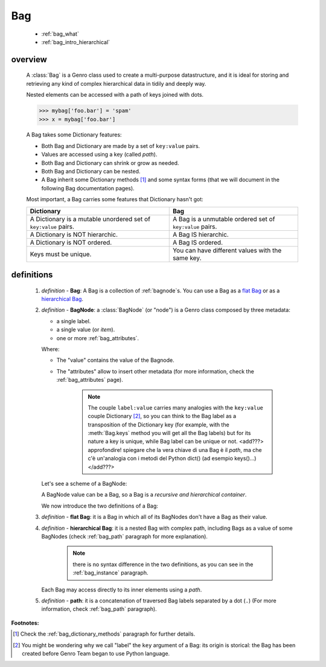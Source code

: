 .. _genro_bag_intro:

===
Bag
===

    * :ref:`bag_what`
    * :ref:`bag_intro_hierarchical`

.. module:: gnr.core.gnrbag
    
.. _bag_what:

overview
========

    A :class:`Bag` is a Genro class used to create a multi-purpose datastructure, and it is ideal for
    storing and retrieving any kind of complex hierarchical data in tidily and deeply way.
    
    Nested elements can be accessed with a path of keys joined with dots.
    
    >>> mybag['foo.bar'] = 'spam'
    >>> x = mybag['foo.bar']
    
    A Bag takes some Dictionary features:
    
    * Both Bag and Dictionary are made by a set of ``key:value`` pairs.
    * Values are accessed using a key (called *path*).
    * Both Bag and Dictionary can shrink or grow as needed.
    * Both Bag and Dictionary can be nested.
    * A Bag inherit some Dictionary methods [#]_ and some syntax forms (that we will document
      in the following Bag documentation pages).
    
    Most important, a Bag carries some features that Dictionary hasn't got:
    
    +-------------------------------------------------------------------+----------------------------------------------------------------------+
    | Dictionary                                                        | Bag                                                                  |
    +===================================================================+======================================================================+
    | A Dictionary is a mutable unordered set of ``key:value`` pairs.   | A Bag is a unmutable ordered set of ``key:value`` pairs.             |
    +-------------------------------------------------------------------+----------------------------------------------------------------------+
    | A Dictionary is NOT hierarchic.                                   | A Bag IS hierarchic.                                                 |
    +-------------------------------------------------------------------+----------------------------------------------------------------------+
    | A Dictionary is NOT ordered.                                      | A Bag IS ordered.                                                    |
    +-------------------------------------------------------------------+----------------------------------------------------------------------+
    | Keys must be unique.                                              | You can have different values with the same key.                     |
    +-------------------------------------------------------------------+----------------------------------------------------------------------+
    
.. _bag_intro_hierarchical:

definitions
===========
    
    1. *definition -* **Bag**: A Bag is a collection of :ref:`bagnode`\s. You can use a Bag as a `flat Bag`_
       or as a `hierarchical Bag`_.
       
    2. *definition -* **BagNode**: a :class:`BagNode` (or "node") is a Genro class composed by three metadata:
    
       * a single label.
       * a single value (or *item*).
       * one or more :ref:`bag_attributes`.
       
       Where:
       
       * The "value" contains the value of the Bagnode.
       * The "attributes" allow to insert other metadata (for more information, check the :ref:`bag_attributes` page).
       
           .. note:: The couple ``label:value`` carries many analogies with the ``key:value`` couple
                     Dictionary [#]_, so you can think to the Bag label as a transposition of the Dictionary key
                     (for example, with the :meth:`Bag.keys` method you will get all the Bag labels) but for its
                     nature a key is unique, while Bag label can be unique or not. <add???> approfondire! spiegare
                     che la vera chiave di una Bag è il *path*, ma che c'è un'analogia con i metodi del Python
                     dict() (ad esempio keys()...)</add???>
       
       Let's see a scheme of a BagNode:
       
       .. image:: ../_images/bag/bag-bagnode.png
       
       A BagNode value can be a Bag, so a Bag is a *recursive and hierarchical container*.
       
       We now introduce the two definitions of a Bag:
       
    .. _flat Bag:
    
    3. *definition -* **flat Bag**: it is a Bag in which all of its BagNodes don't have a Bag as their value.
    
    .. _hierarchical Bag:
    
    4. *definition -* **hierarchical Bag**: it is a nested Bag with complex path, including Bags as a value
       of some BagNodes (check :ref:`bag_path` paragraph for more explanation).
       
           .. note:: there is no syntax difference in the two definitions, as you can see in the
                     :ref:`bag_instance` paragraph.
       
       Each Bag may access directly to its inner elements using a *path*.
       
    5. *definition -* **path**: it is a concatenation of traversed Bag labels separated by a dot (``.``)
       (For more information, check :ref:`bag_path` paragraph).

**Footnotes:**

.. [#] Check the :ref:`bag_dictionary_methods` paragraph for further details.
.. [#] You might be wondering why we call "label" the ``key`` argument of a Bag: its origin is storical: the Bag has been created before Genro Team began to use Python language.
